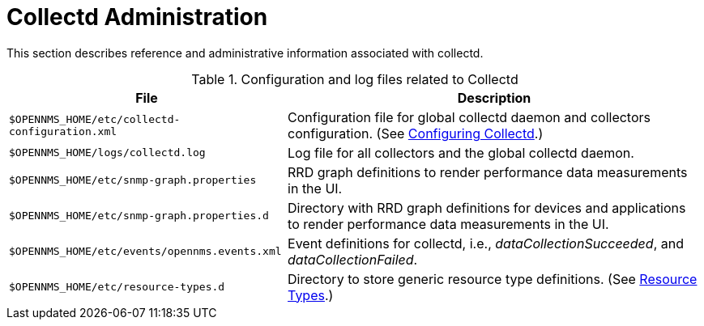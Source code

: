 
[[collectd-admin]]
= Collectd Administration

This section describes reference and administrative information associated with collectd. 

.Configuration and log files related to Collectd
[options="header, autowidth"]
|===
| File                                           | Description 
| `$OPENNMS_HOME/etc/collectd-configuration.xml` | Configuration file for global collectd daemon and collectors configuration. (See <<performance-data-collection/collectd/configuration.adoc#ga-collectd-configuration, Configuring Collectd>>.)
| `$OPENNMS_HOME/logs/collectd.log`              | Log file for all collectors and the global collectd daemon.
| `$OPENNMS_HOME/etc/snmp-graph.properties`      | RRD graph definitions to render performance data measurements in the UI.
| `$OPENNMS_HOME/etc/snmp-graph.properties.d`    | Directory with RRD graph definitions for devices and applications to render performance data measurements in the UI.
| `$OPENNMS_HOME/etc/events/opennms.events.xml`  | Event definitions for collectd, i.e., _dataCollectionSucceeded_, and _dataCollectionFailed_.
| `$OPENNMS_HOME/etc/resource-types.d`           | Directory to store generic resource type definitions. (See link:#resource-types[Resource Types].)
|===
